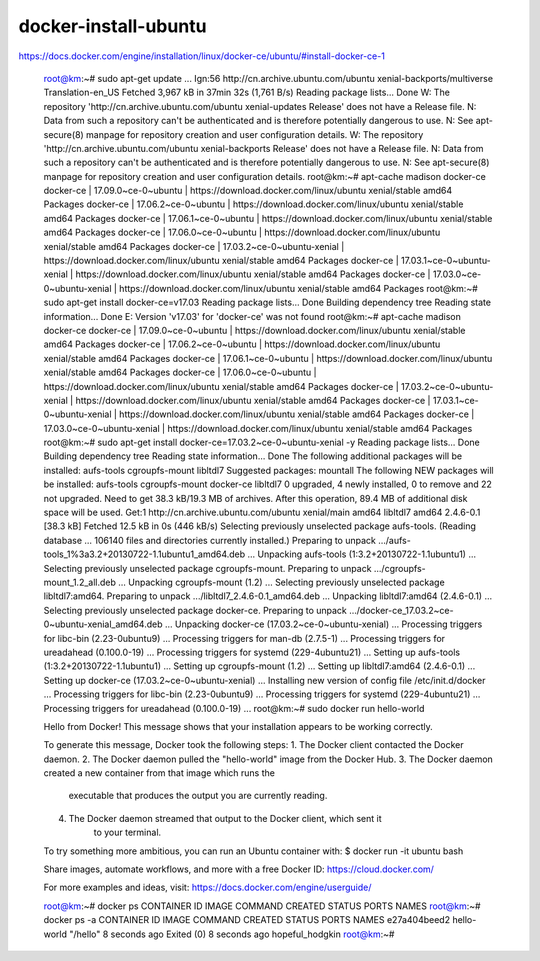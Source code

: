 ================================================
docker-install-ubuntu
================================================


https://docs.docker.com/engine/installation/linux/docker-ce/ubuntu/#install-docker-ce-1

    root@km:~# sudo apt-get update
    ...
    Ign:56 http://cn.archive.ubuntu.com/ubuntu xenial-backports/multiverse Translation-en_US
    Fetched 3,967 kB in 37min 32s (1,761 B/s)
    Reading package lists... Done
    W: The repository 'http://cn.archive.ubuntu.com/ubuntu xenial-updates Release' does not have a Release file.
    N: Data from such a repository can't be authenticated and is therefore potentially dangerous to use.
    N: See apt-secure(8) manpage for repository creation and user configuration details.
    W: The repository 'http://cn.archive.ubuntu.com/ubuntu xenial-backports Release' does not have a Release file.
    N: Data from such a repository can't be authenticated and is therefore potentially dangerous to use.
    N: See apt-secure(8) manpage for repository creation and user configuration details.
    root@km:~#  apt-cache madison docker-ce
    docker-ce | 17.09.0~ce-0~ubuntu | https://download.docker.com/linux/ubuntu xenial/stable amd64 Packages
    docker-ce | 17.06.2~ce-0~ubuntu | https://download.docker.com/linux/ubuntu xenial/stable amd64 Packages
    docker-ce | 17.06.1~ce-0~ubuntu | https://download.docker.com/linux/ubuntu xenial/stable amd64 Packages
    docker-ce | 17.06.0~ce-0~ubuntu | https://download.docker.com/linux/ubuntu xenial/stable amd64 Packages
    docker-ce | 17.03.2~ce-0~ubuntu-xenial | https://download.docker.com/linux/ubuntu xenial/stable amd64 Packages
    docker-ce | 17.03.1~ce-0~ubuntu-xenial | https://download.docker.com/linux/ubuntu xenial/stable amd64 Packages
    docker-ce | 17.03.0~ce-0~ubuntu-xenial | https://download.docker.com/linux/ubuntu xenial/stable amd64 Packages
    root@km:~# sudo apt-get install docker-ce=v17.03 
    Reading package lists... Done
    Building dependency tree       
    Reading state information... Done
    E: Version 'v17.03' for 'docker-ce' was not found
    root@km:~# apt-cache madison docker-ce
    docker-ce | 17.09.0~ce-0~ubuntu | https://download.docker.com/linux/ubuntu xenial/stable amd64 Packages
    docker-ce | 17.06.2~ce-0~ubuntu | https://download.docker.com/linux/ubuntu xenial/stable amd64 Packages
    docker-ce | 17.06.1~ce-0~ubuntu | https://download.docker.com/linux/ubuntu xenial/stable amd64 Packages
    docker-ce | 17.06.0~ce-0~ubuntu | https://download.docker.com/linux/ubuntu xenial/stable amd64 Packages
    docker-ce | 17.03.2~ce-0~ubuntu-xenial | https://download.docker.com/linux/ubuntu xenial/stable amd64 Packages
    docker-ce | 17.03.1~ce-0~ubuntu-xenial | https://download.docker.com/linux/ubuntu xenial/stable amd64 Packages
    docker-ce | 17.03.0~ce-0~ubuntu-xenial | https://download.docker.com/linux/ubuntu xenial/stable amd64 Packages
    root@km:~# sudo apt-get install docker-ce=17.03.2~ce-0~ubuntu-xenial -y
    Reading package lists... Done
    Building dependency tree       
    Reading state information... Done
    The following additional packages will be installed:
    aufs-tools cgroupfs-mount libltdl7
    Suggested packages:
    mountall
    The following NEW packages will be installed:
    aufs-tools cgroupfs-mount docker-ce libltdl7
    0 upgraded, 4 newly installed, 0 to remove and 22 not upgraded.
    Need to get 38.3 kB/19.3 MB of archives.
    After this operation, 89.4 MB of additional disk space will be used.
    Get:1 http://cn.archive.ubuntu.com/ubuntu xenial/main amd64 libltdl7 amd64 2.4.6-0.1 [38.3 kB]
    Fetched 12.5 kB in 0s (446 kB/s)     
    Selecting previously unselected package aufs-tools.
    (Reading database ... 106140 files and directories currently installed.)
    Preparing to unpack .../aufs-tools_1%3a3.2+20130722-1.1ubuntu1_amd64.deb ...
    Unpacking aufs-tools (1:3.2+20130722-1.1ubuntu1) ...
    Selecting previously unselected package cgroupfs-mount.
    Preparing to unpack .../cgroupfs-mount_1.2_all.deb ...
    Unpacking cgroupfs-mount (1.2) ...
    Selecting previously unselected package libltdl7:amd64.
    Preparing to unpack .../libltdl7_2.4.6-0.1_amd64.deb ...
    Unpacking libltdl7:amd64 (2.4.6-0.1) ...
    Selecting previously unselected package docker-ce.
    Preparing to unpack .../docker-ce_17.03.2~ce-0~ubuntu-xenial_amd64.deb ...
    Unpacking docker-ce (17.03.2~ce-0~ubuntu-xenial) ...
    Processing triggers for libc-bin (2.23-0ubuntu9) ...
    Processing triggers for man-db (2.7.5-1) ...
    Processing triggers for ureadahead (0.100.0-19) ...
    Processing triggers for systemd (229-4ubuntu21) ...
    Setting up aufs-tools (1:3.2+20130722-1.1ubuntu1) ...
    Setting up cgroupfs-mount (1.2) ...
    Setting up libltdl7:amd64 (2.4.6-0.1) ...
    Setting up docker-ce (17.03.2~ce-0~ubuntu-xenial) ...
    Installing new version of config file /etc/init.d/docker ...
    Processing triggers for libc-bin (2.23-0ubuntu9) ...
    Processing triggers for systemd (229-4ubuntu21) ...
    Processing triggers for ureadahead (0.100.0-19) ...
    root@km:~# sudo docker run hello-world

    Hello from Docker!
    This message shows that your installation appears to be working correctly.

    To generate this message, Docker took the following steps:
    1. The Docker client contacted the Docker daemon.
    2. The Docker daemon pulled the "hello-world" image from the Docker Hub.
    3. The Docker daemon created a new container from that image which runs the
        executable that produces the output you are currently reading.
    4. The Docker daemon streamed that output to the Docker client, which sent it
        to your terminal.

    To try something more ambitious, you can run an Ubuntu container with:
    $ docker run -it ubuntu bash

    Share images, automate workflows, and more with a free Docker ID:
    https://cloud.docker.com/

    For more examples and ideas, visit:
    https://docs.docker.com/engine/userguide/

    root@km:~# docker ps
    CONTAINER ID        IMAGE               COMMAND             CREATED             STATUS              PORTS               NAMES
    root@km:~# docker ps -a
    CONTAINER ID        IMAGE                                        COMMAND                  CREATED             STATUS                         PORTS                               NAMES
    e27a404beed2        hello-world                                  "/hello"                 8 seconds ago       Exited (0) 8 seconds ago                                        hopeful_hodgkin
    root@km:~# 
